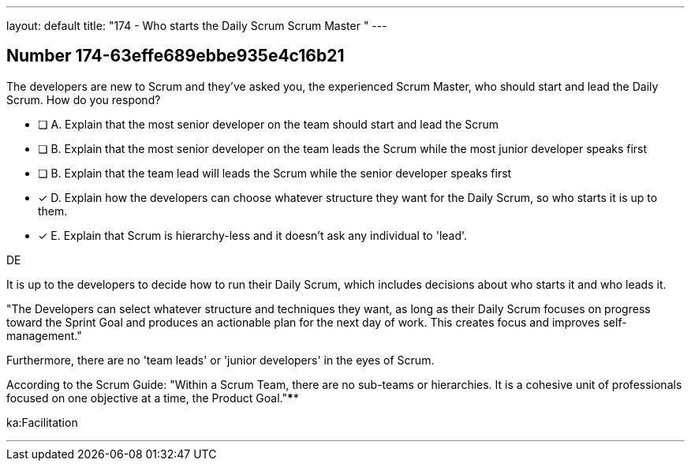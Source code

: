 ---
layout: default 
title: "174 - Who starts the Daily Scrum Scrum Master "
---


[.question]
== Number 174-63effe689ebbe935e4c16b21

****

[.query]
The developers are new to Scrum and they've asked you, the experienced Scrum Master, who should start and lead the Daily Scrum. How do you respond?

[.list]
* [ ] A. Explain that the most senior developer on the team should start and lead the Scrum
* [ ] B. Explain that the most senior developer on the team leads the Scrum while the most junior developer speaks first
* [ ] B. Explain that the team lead will leads the Scrum while the senior developer speaks first
* [*] D. Explain how the developers can choose whatever structure they want for the Daily Scrum, so who starts it is up to them.
* [*] E. Explain that Scrum is hierarchy-less and it doesn't ask any individual to 'lead'.
****

[.answer]
DE

[.explanation]
It is up to the developers to decide how to run their Daily Scrum, which includes decisions about who starts it and who leads it.

"The Developers can select whatever structure and techniques they want, as long as their Daily Scrum focuses on progress toward the Sprint Goal and produces an actionable plan for the next day of work. This creates focus and improves self-management."

Furthermore, there are no 'team leads' or 'junior developers' in the eyes of Scrum. 

According to the Scrum Guide: "Within a Scrum Team, there are no sub-teams or hierarchies. It is a cohesive unit of professionals focused on one objective at a time, the Product Goal."****

[.ka]
ka:Facilitation

'''

